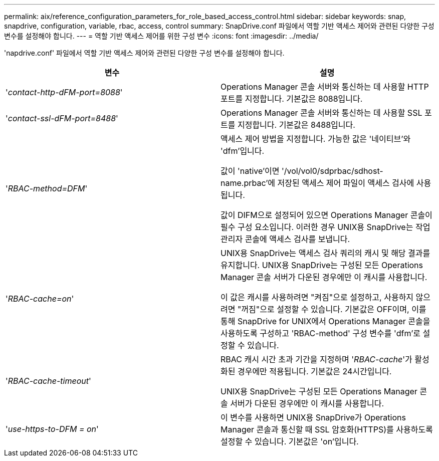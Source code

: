 ---
permalink: aix/reference_configuration_parameters_for_role_based_access_control.html 
sidebar: sidebar 
keywords: snap, snapdrive, configuration, variable, rbac, access, control 
summary: SnapDrive.conf 파일에서 역할 기반 액세스 제어와 관련된 다양한 구성 변수를 설정해야 합니다. 
---
= 역할 기반 액세스 제어를 위한 구성 변수
:icons: font
:imagesdir: ../media/


[role="lead"]
'napdrive.conf' 파일에서 역할 기반 액세스 제어와 관련된 다양한 구성 변수를 설정해야 합니다.

|===
| 변수 | 설명 


 a| 
'_contact-http-dFM-port=8088_'
 a| 
Operations Manager 콘솔 서버와 통신하는 데 사용할 HTTP 포트를 지정합니다. 기본값은 8088입니다.



 a| 
'_contact-ssl-dFM-port=8488_'
 a| 
Operations Manager 콘솔 서버와 통신하는 데 사용할 SSL 포트를 지정합니다. 기본값은 8488입니다.



 a| 
'_RBAC-method=DFM_'
 a| 
액세스 제어 방법을 지정합니다. 가능한 값은 '네이티브'와 'dfm'입니다.

값이 'native'이면 '/vol/vol0/sdprbac/sdhost-name.prbac'에 저장된 액세스 제어 파일이 액세스 검사에 사용됩니다.

값이 DIFM으로 설정되어 있으면 Operations Manager 콘솔이 필수 구성 요소입니다. 이러한 경우 UNIX용 SnapDrive는 작업 관리자 콘솔에 액세스 검사를 보냅니다.



 a| 
'_RBAC-cache=on_'
 a| 
UNIX용 SnapDrive는 액세스 검사 쿼리의 캐시 및 해당 결과를 유지합니다. UNIX용 SnapDrive는 구성된 모든 Operations Manager 콘솔 서버가 다운된 경우에만 이 캐시를 사용합니다.

이 값은 캐시를 사용하려면 "켜짐"으로 설정하고, 사용하지 않으려면 "꺼짐"으로 설정할 수 있습니다. 기본값은 OFF이며, 이를 통해 SnapDrive for UNIX에서 Operations Manager 콘솔을 사용하도록 구성하고 'RBAC-method' 구성 변수를 'dfm'로 설정할 수 있습니다.



 a| 
'_RBAC-cache-timeout_'
 a| 
RBAC 캐시 시간 초과 기간을 지정하며 '_RBAC-cache_'가 활성화된 경우에만 적용됩니다. 기본값은 24시간입니다.

UNIX용 SnapDrive는 구성된 모든 Operations Manager 콘솔 서버가 다운된 경우에만 이 캐시를 사용합니다.



 a| 
'_use-https-to-DFM = on_'
 a| 
이 변수를 사용하면 UNIX용 SnapDrive가 Operations Manager 콘솔과 통신할 때 SSL 암호화(HTTPS)를 사용하도록 설정할 수 있습니다. 기본값은 'on'입니다.

|===